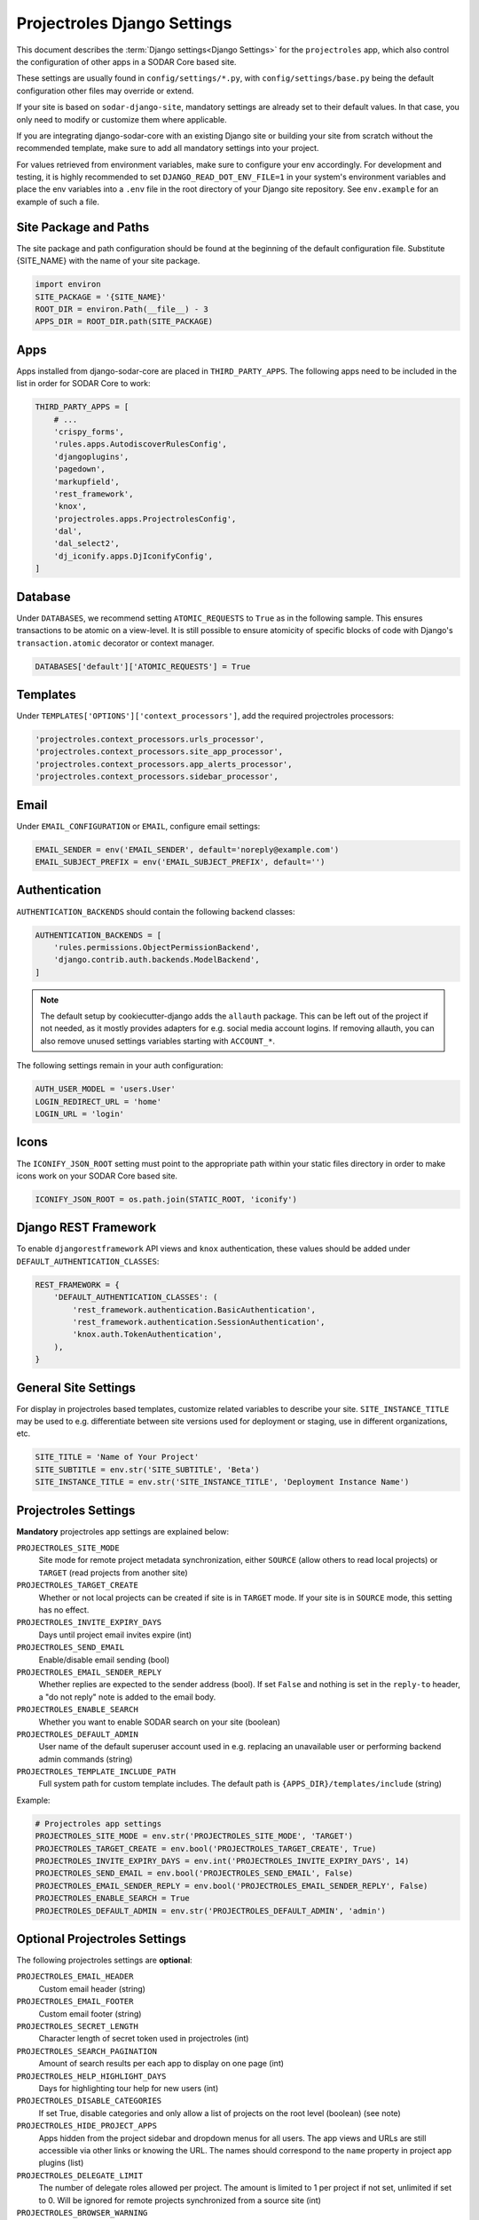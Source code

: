.. _app_projectroles_settings:


Projectroles Django Settings
^^^^^^^^^^^^^^^^^^^^^^^^^^^^

This document describes the :term:`Django settings<Django Settings>` for the
``projectroles`` app, which also control the configuration of other apps in a
SODAR Core based site.

These settings are usually found in ``config/settings/*.py``, with
``config/settings/base.py`` being the default configuration other files may
override or extend.

If your site is based on ``sodar-django-site``, mandatory settings are already
set to their default values. In that case, you only need to modify or customize
them where applicable.

If you are integrating django-sodar-core with an existing Django site or
building your site from scratch without the recommended template, make sure to
add all mandatory settings into your project.

For values retrieved from environment variables, make sure to configure your
env accordingly. For development and testing, it is highly recommended to set
``DJANGO_READ_DOT_ENV_FILE=1`` in your system's environment variables and
place the env variables into a ``.env`` file in the root directory of your
Django site repository. See ``env.example`` for an example of such a file.


Site Package and Paths
======================

The site package and path configuration should be found at the beginning of the
default configuration file. Substitute {SITE_NAME} with the name of your site
package.

.. code-block:: python

    import environ
    SITE_PACKAGE = '{SITE_NAME}'
    ROOT_DIR = environ.Path(__file__) - 3
    APPS_DIR = ROOT_DIR.path(SITE_PACKAGE)


Apps
====

Apps installed from django-sodar-core are placed in ``THIRD_PARTY_APPS``. The
following apps need to be included in the list in order for SODAR Core to work:

.. code-block:: python

    THIRD_PARTY_APPS = [
        # ...
        'crispy_forms',
        'rules.apps.AutodiscoverRulesConfig',
        'djangoplugins',
        'pagedown',
        'markupfield',
        'rest_framework',
        'knox',
        'projectroles.apps.ProjectrolesConfig',
        'dal',
        'dal_select2',
        'dj_iconify.apps.DjIconifyConfig',
    ]


Database
========

Under ``DATABASES``, we recommend setting ``ATOMIC_REQUESTS`` to ``True`` as in
the following sample. This ensures transactions to be atomic on a view-level.
It is still possible to ensure atomicity of specific blocks of code with
Django's ``transaction.atomic`` decorator or context manager.

.. code-block:: python

    DATABASES['default']['ATOMIC_REQUESTS'] = True


Templates
=========

Under ``TEMPLATES['OPTIONS']['context_processors']``, add the required
projectroles processors:

.. code-block:: python

    'projectroles.context_processors.urls_processor',
    'projectroles.context_processors.site_app_processor',
    'projectroles.context_processors.app_alerts_processor',
    'projectroles.context_processors.sidebar_processor',


Email
=====

Under ``EMAIL_CONFIGURATION`` or ``EMAIL``, configure email settings:

.. code-block:: python

    EMAIL_SENDER = env('EMAIL_SENDER', default='noreply@example.com')
    EMAIL_SUBJECT_PREFIX = env('EMAIL_SUBJECT_PREFIX', default='')


Authentication
==============

``AUTHENTICATION_BACKENDS`` should contain the following backend classes:

.. code-block:: python

    AUTHENTICATION_BACKENDS = [
        'rules.permissions.ObjectPermissionBackend',
        'django.contrib.auth.backends.ModelBackend',
    ]

.. note::

    The default setup by cookiecutter-django adds the ``allauth`` package. This
    can be left out of the project if not needed, as it mostly provides adapters
    for e.g. social media account logins. If removing allauth, you can also
    remove unused settings variables starting with ``ACCOUNT_*``.

The following settings remain in your auth configuration:

.. code-block:: python

    AUTH_USER_MODEL = 'users.User'
    LOGIN_REDIRECT_URL = 'home'
    LOGIN_URL = 'login'


Icons
=====

The ``ICONIFY_JSON_ROOT`` setting must point to the appropriate path within
your static files directory in order to make icons work on your SODAR Core based
site.

.. code-block:: python

    ICONIFY_JSON_ROOT = os.path.join(STATIC_ROOT, 'iconify')


Django REST Framework
=====================

To enable ``djangorestframework`` API views and ``knox`` authentication, these
values should be added under ``DEFAULT_AUTHENTICATION_CLASSES``:

.. code-block:: python

    REST_FRAMEWORK = {
        'DEFAULT_AUTHENTICATION_CLASSES': (
            'rest_framework.authentication.BasicAuthentication',
            'rest_framework.authentication.SessionAuthentication',
            'knox.auth.TokenAuthentication',
        ),
    }


General Site Settings
=====================

For display in projectroles based templates, customize related variables to
describe your site. ``SITE_INSTANCE_TITLE`` may be used to e.g. differentiate
between site versions used for deployment or staging, use in different
organizations, etc.

.. code-block:: python

    SITE_TITLE = 'Name of Your Project'
    SITE_SUBTITLE = env.str('SITE_SUBTITLE', 'Beta')
    SITE_INSTANCE_TITLE = env.str('SITE_INSTANCE_TITLE', 'Deployment Instance Name')


Projectroles Settings
=====================

**Mandatory** projectroles app settings are explained below:

``PROJECTROLES_SITE_MODE``
    Site mode for remote project metadata synchronization, either ``SOURCE``
    (allow others to read local projects) or ``TARGET`` (read projects from
    another site)
``PROJECTROLES_TARGET_CREATE``
    Whether or not local projects can be created if site is in ``TARGET`` mode.
    If your site is in ``SOURCE`` mode, this setting has no effect.
``PROJECTROLES_INVITE_EXPIRY_DAYS``
    Days until project email invites expire (int)
``PROJECTROLES_SEND_EMAIL``
    Enable/disable email sending (bool)
``PROJECTROLES_EMAIL_SENDER_REPLY``
    Whether replies are expected to the sender address (bool). If set ``False``
    and nothing is set in the ``reply-to`` header, a "do not reply" note is
    added to the email body.
``PROJECTROLES_ENABLE_SEARCH``
    Whether you want to enable SODAR search on your site (boolean)
``PROJECTROLES_DEFAULT_ADMIN``
    User name of the default superuser account used in e.g. replacing an
    unavailable user or performing backend admin commands (string)
``PROJECTROLES_TEMPLATE_INCLUDE_PATH``
    Full system path for custom template includes. The default path is
    ``{APPS_DIR}/templates/include`` (string)

Example:

.. code-block:: python

    # Projectroles app settings
    PROJECTROLES_SITE_MODE = env.str('PROJECTROLES_SITE_MODE', 'TARGET')
    PROJECTROLES_TARGET_CREATE = env.bool('PROJECTROLES_TARGET_CREATE', True)
    PROJECTROLES_INVITE_EXPIRY_DAYS = env.int('PROJECTROLES_INVITE_EXPIRY_DAYS', 14)
    PROJECTROLES_SEND_EMAIL = env.bool('PROJECTROLES_SEND_EMAIL', False)
    PROJECTROLES_EMAIL_SENDER_REPLY = env.bool('PROJECTROLES_EMAIL_SENDER_REPLY', False)
    PROJECTROLES_ENABLE_SEARCH = True
    PROJECTROLES_DEFAULT_ADMIN = env.str('PROJECTROLES_DEFAULT_ADMIN', 'admin')


Optional Projectroles Settings
==============================

The following projectroles settings are **optional**:

``PROJECTROLES_EMAIL_HEADER``
    Custom email header (string)
``PROJECTROLES_EMAIL_FOOTER``
    Custom email footer (string)
``PROJECTROLES_SECRET_LENGTH``
    Character length of secret token used in projectroles (int)
``PROJECTROLES_SEARCH_PAGINATION``
    Amount of search results per each app to display on one page (int)
``PROJECTROLES_HELP_HIGHLIGHT_DAYS``
    Days for highlighting tour help for new users (int)
``PROJECTROLES_DISABLE_CATEGORIES``
    If set True, disable categories and only allow a list of projects on the
    root level (boolean) (see note)
``PROJECTROLES_HIDE_PROJECT_APPS``
    Apps hidden from the project sidebar and dropdown menus for all users. The
    app views and URLs are still accessible via other links or knowing the URL.
    The names should correspond to the ``name`` property in project app plugins
    (list)
``PROJECTROLES_DELEGATE_LIMIT``
    The number of delegate roles allowed per project. The amount is limited to 1
    per project if not set, unlimited if set to 0. Will be ignored for remote
    projects synchronized from a source site (int)
``PROJECTROLES_BROWSER_WARNING``
    If true, display a warning to users using Internet Explorer (bool)
``PROJECTROLES_ALLOW_LOCAL_USERS``
    If true, roles for local non-LDAP users can be synchronized from a source
    during remote project sync if they exist on the target site. Similarly,
    local users will be selectable in member dropdowns when selecting users
    (bool)
``PROJECTROLES_KIOSK_MODE``
    If true, allow accessing certain project views *without* user authentication
    in order to e.g. demonstrate features in a kiosk-style deployment. Also
    hides and/or disables views not intended to be used in this mode (bool)
``PROJECTROLES_BREADCRUMB_STICKY``
    Set this false to make project breadcrumb navigation scroll along page
    content. If true, maintain a sticky breadcrumb below the titlebar instead.
    Assumed true if not set (bool)
``PROJECTROLES_ALLOW_ANONYMOUS``
    If true, allow anonymous users to access the site and all projects where
    ``public_guest_access`` is set true (bool)
``PROJECTROLES_SIDEBAR_ICON_SIZE``
    Set the icon size for the project sidebar. Minimum=18, maximum=42,
    default=36 (int)
``PROJECTROLES_SEARCH_OMIT_APPS``
    List of apps to omit from search results (list)
``PROJECTROLES_TARGET_SYNC_ENABLE``
    Enable/disable remote project synchronization as a target site. Ignored for
    source sites (bool)
``PROJECTROLES_TARGET_SYNC_INTERVAL``
    Interval in minutes for remote project synchronization as a target site.
    Ignored for source sites (int)

Example:

.. code-block:: python

    # Projectroles app settings
    # ...
    PROJECTROLES_EMAIL_HEADER = 'This email has been sent by X from Y'
    PROJECTROLES_EMAIL_FOOTER = 'For assistance contact admin@example.com'
    PROJECTROLES_SECRET_LENGTH = 32
    PROJECTROLES_SEARCH_PAGINATION = 5
    PROJECTROLES_HELP_HIGHLIGHT_DAYS = 7
    PROJECTROLES_DISABLE_CATEGORIES = True
    PROJECTROLES_HIDE_PROJECT_APPS = ['filesfolders']
    PROJECTROLES_DELEGATE_LIMIT = 1
    PROJECTROLES_BROWSER_WARNING = True
    PROJECTROLES_ALLOW_LOCAL_USERS = True
    PROJECTROLES_KIOSK_MODE = False

.. warning::

    Regarding ``PROJECTROLES_DISABLE_CATEGORIES``: In the current SODAR core
    version remote site access and remote project synchronization are disabled
    if this option is used! Use only if a simple project list is specifically
    required in your site.

.. warning::

    Regarding ``PROJECTROLES_ALLOW_LOCAL_USERS``: Please note that this will
    allow synchronizing project roles to local non-LDAP users based on their
    **user name**. You should personally ensure that the users in question are
    authorized for these roles. Furthermore, only roles for **existing** local
    users will be synchronized. New local users will have to be added manually
    through the Django admin or shell on the target site.

.. warning::

    The ``PROJECTROLES_KIOSK_MODE`` setting is under development and considered
    experimental. More implementation, testing and documentation is forthcoming.


Backend App Settings
====================

The ``ENABLED_BACKEND_PLUGINS`` settings lists backend plugins implemented using
``BackendPluginPoint`` which are enabled in the configuration. For more
information see :ref:`dev_backend_app`.

.. code-block:: python

    ENABLED_BACKEND_PLUGINS = env.list('ENABLED_BACKEND_PLUGINS', None, [])


REST API Settings (Optional)
============================

.. warning::

    General site-based REST API versioning settings have been deprecated in
    SODAR Core v1.0. They will be removed in v1.1. You are expected to provide
    your own app-based media type and versioning schema. For more information,
    see :ref:`dev_project_app_rest_api`.

If your site provides a REST API, the ``SODAR_API_DEFAULT_HOST`` setting should
point to the externally visible host of your server and be configured in your
environment settings. Example:

.. code-block:: python

    SODAR_API_DEFAULT_HOST = env.url('SODAR_API_DEFAULT_HOST', 'http://0.0.0.0:8000')

For enabling page size customization for pagination, it's recommended to set
``REST_FRAMEWORK['PAGE_SIZE']`` using an environment variable as follows:

.. code-block:: python

    REST_FRAMEWORK = {
        'PAGE_SIZE': env.int('SODAR_API_PAGE_SIZE', 100),
    }


LDAP/AD Configuration (Optional)
================================

If you want to utilize LDAP/AD user logins as configured by projectroles, you
can add the following configuration. Make sure to also add the related env
variables to your configuration.

This part of the setup is **optional**.

.. note::

    In order to support LDAP, make sure you have installed the dependencies from
    ``utility/install_ldap_dependencies.sh`` and ``requirements/ldap.txt``! For
    more information see :ref:`dev_core_install`.

.. note::

    If only using one LDAP/AD server, you can leave the "secondary LDAP server"
    values unset.

.. hint::

    To help debug possible connection problems with your LDAP server(s), set
    ``LDAP_DEBUG=1`` in your environment variables.

.. code-block:: python

    ENABLE_LDAP = env.bool('ENABLE_LDAP', False)
    ENABLE_LDAP_SECONDARY = env.bool('ENABLE_LDAP_SECONDARY', False)
    LDAP_DEBUG = env.bool('LDAP_DEBUG', False)
    LDAP_ALT_DOMAINS = env.list('LDAP_ALT_DOMAINS', None, default=[])

    if ENABLE_LDAP:
        import itertools
        import ldap
        from django_auth_ldap.config import LDAPSearch

        if LDAP_DEBUG:
            ldap.set_option(ldap.OPT_DEBUG_LEVEL, 255)
        # Default values
        LDAP_DEFAULT_CONN_OPTIONS = {ldap.OPT_REFERRALS: 0}
        LDAP_DEFAULT_ATTR_MAP = {
            'first_name': 'givenName',
            'last_name': 'sn',
            'email': 'mail',
        }

        # Primary LDAP server
        AUTH_LDAP_SERVER_URI = env.str('AUTH_LDAP_SERVER_URI', None)
        AUTH_LDAP_BIND_DN = env.str('AUTH_LDAP_BIND_DN', None)
        AUTH_LDAP_BIND_PASSWORD = env.str('AUTH_LDAP_BIND_PASSWORD', None)
        AUTH_LDAP_START_TLS = env.bool('AUTH_LDAP_START_TLS', False)
        AUTH_LDAP_CA_CERT_FILE = env.str('AUTH_LDAP_CA_CERT_FILE', None)
        AUTH_LDAP_CONNECTION_OPTIONS = {**LDAP_DEFAULT_CONN_OPTIONS}
        if AUTH_LDAP_CA_CERT_FILE:
            AUTH_LDAP_CONNECTION_OPTIONS[ldap.OPT_X_TLS_CACERTFILE] = (
                AUTH_LDAP_CA_CERT_FILE
            )
            AUTH_LDAP_CONNECTION_OPTIONS[ldap.OPT_X_TLS_NEWCTX] = 0
        AUTH_LDAP_USER_FILTER = env.str(
            'AUTH_LDAP_USER_FILTER', '(sAMAccountName=%(user)s)'
        )
        AUTH_LDAP_USER_SEARCH_BASE = env.str('AUTH_LDAP_USER_SEARCH_BASE', None)
        AUTH_LDAP_USER_SEARCH = LDAPSearch(
            AUTH_LDAP_USER_SEARCH_BASE,
            ldap.SCOPE_SUBTREE,
            AUTH_LDAP_USER_FILTER,
        )
        AUTH_LDAP_USER_ATTR_MAP = LDAP_DEFAULT_ATTR_MAP
        AUTH_LDAP_USERNAME_DOMAIN = env.str('AUTH_LDAP_USERNAME_DOMAIN', None)
        AUTH_LDAP_DOMAIN_PRINTABLE = env.str(
            'AUTH_LDAP_DOMAIN_PRINTABLE', AUTH_LDAP_USERNAME_DOMAIN
        )
        AUTHENTICATION_BACKENDS = tuple(
            itertools.chain(
                ('projectroles.auth_backends.PrimaryLDAPBackend',),
                AUTHENTICATION_BACKENDS,
            )
        )

        # Secondary LDAP server (optional)
        if ENABLE_LDAP_SECONDARY:
            AUTH_LDAP2_SERVER_URI = env.str('AUTH_LDAP2_SERVER_URI', None)
            AUTH_LDAP2_BIND_DN = env.str('AUTH_LDAP2_BIND_DN', None)
            AUTH_LDAP2_BIND_PASSWORD = env.str('AUTH_LDAP2_BIND_PASSWORD', None)
            AUTH_LDAP2_START_TLS = env.bool('AUTH_LDAP2_START_TLS', False)
            AUTH_LDAP2_CA_CERT_FILE = env.str('AUTH_LDAP2_CA_CERT_FILE', None)
            AUTH_LDAP2_CONNECTION_OPTIONS = {**LDAP_DEFAULT_CONN_OPTIONS}
            if AUTH_LDAP2_CA_CERT_FILE:
                AUTH_LDAP2_CONNECTION_OPTIONS[ldap.OPT_X_TLS_CACERTFILE] = (
                    AUTH_LDAP2_CA_CERT_FILE
                )
                AUTH_LDAP2_CONNECTION_OPTIONS[ldap.OPT_X_TLS_NEWCTX] = 0
            AUTH_LDAP2_USER_FILTER = env.str(
                'AUTH_LDAP2_USER_FILTER', '(sAMAccountName=%(user)s)'
            )
            AUTH_LDAP2_USER_SEARCH_BASE = env.str(
                'AUTH_LDAP2_USER_SEARCH_BASE', None
            )
            AUTH_LDAP2_USER_SEARCH = LDAPSearch(
                AUTH_LDAP2_USER_SEARCH_BASE,
                ldap.SCOPE_SUBTREE,
                AUTH_LDAP2_USER_FILTER,
            )
            AUTH_LDAP2_USER_ATTR_MAP = LDAP_DEFAULT_ATTR_MAP
            AUTH_LDAP2_USERNAME_DOMAIN = env.str('AUTH_LDAP2_USERNAME_DOMAIN')
            AUTH_LDAP2_DOMAIN_PRINTABLE = env.str(
                'AUTH_LDAP2_DOMAIN_PRINTABLE', AUTH_LDAP2_USERNAME_DOMAIN
            )
            AUTHENTICATION_BACKENDS = tuple(
                itertools.chain(
                    ('projectroles.auth_backends.SecondaryLDAPBackend',),
                    AUTHENTICATION_BACKENDS,
                )
            )


SAML SSO Configuration (Removed in v1.0)
========================================

.. note::

    In the current dev version of SODAR Core (v1.1.0-WIP), SAML support has been
    removed. It will soon be replaced with support OpenID Connect
    authentication. The library we previously used is no longer compatible with
    Django v4.2 and we are not aware of SODAR Core based projects requiring SAML
    at this time. If there are specific needs to use SAML on a SODAR Core based
    site, we are happy to review pull requests to re-introduce it. Please note
    the implementation has to support Django v4.2+.


Global JS/CSS Include Modifications (Optional)
==============================================

It is possible to supplement (or replace, see below) global Javascript and CSS
includes of your SODAR Core site without altering the base template. You can
place a list of custom includes into the list variables
``PROJECTROLES_CUSTOM_JS_INCLUDES`` and ``PROJECTROLES_CUSTOM_CSS_INCLUDES``.
These can either be local static file paths or web URLs to e.g. CDN served
files.

If using the default CDN imports for JQuery, Bootstrap4 etc. are not an optimal
solution in your use case due to e.g. network issues, you can disable these
includes by setting ``PROJECTROLES_DISABLE_CDN_INCLUDES`` to ``True``.

.. warning::

    If disabling the default CDN includes, you **must** provide replacements for
    **all** disabled files in your custom includes. Otherwise your SODAR Core
    based site will not function correctly!

Example:

.. code-block:: python

    PROJECTROLES_DISABLE_CDN_INCLUDES = True
    PROJECTROLES_CUSTOM_JS_INCLUDES = [
        STATIC_ROOT + '/your/path/jquery-3.3.1.min.js',
        STATIC_ROOT + '/your/path/popper.min.js',
        'https://some-cdn.com/bootstrap.min.js',
        # ...
    ]
    PROJECTROLES_CUSTOM_CSS_INCLUDES = [
        STATIC_ROOT + '/your/path/bootstrap.min.css',
        # ...
    ]

It is also possible to define inline HTML in an environment variable and include
it in the ``head`` tag of the base template. To use this feature, add HTML
script as the value of the variable ``PROJECTROLES_INLINE_HEAD_INCLUDE``.

Example:

.. code-block::

    PROJECTROLES_INLINE_HEAD_INCLUDE="<meta name=\"keywords\" content=\"SODAR Core\">"

.. warning::

    Make sure you are inputting valid HTML or you risk breaking the HTML on
    **all** pages of your SODAR Core based site!


Modifying SODAR_CONSTANTS (Optional)
====================================

String identifiers used globally in SODAR project management are defined in the
``SODAR_CONSTANTS`` dictionary. It can be imported into your app code with the
import:

.. code-block:: python

    from projectroles.models import SODAR_CONSTANTS

If you need to update or extend the constants for use your site, you can import
the default dictionary into your Django settings and modify it as necessary with
the following snippet:

.. code-block:: python

    from projectroles.constants import get_sodar_constants
    SODAR_CONSTANTS = get_sodar_constants(default=True)
    # Your changes here..

.. warning::

    Modifying existing default constants may result in unwanted issues,
    especially on a site which already contains created projects. Proceed with
    caution!


Logging (Optional)
==================

It is recommended to add "projectroles" under ``LOGGING['loggers']``. For
production, ``ERROR`` debug level is recommended.

The example site and SODAR Django Site template provide the ``LOGGING_APPS`` and
``LOGGING_FILE_PATH`` helpers for easily adding SODAR Core apps to logging and
providing a system path for optional log file writing.

If you are using ``ManagementCommandLogger`` for logging your management command
output, you can disable redundant console input in e.g. your test configuration
by setting ``LOGGING_DISABLE_CMD_OUTPUT`` to ``True``.
